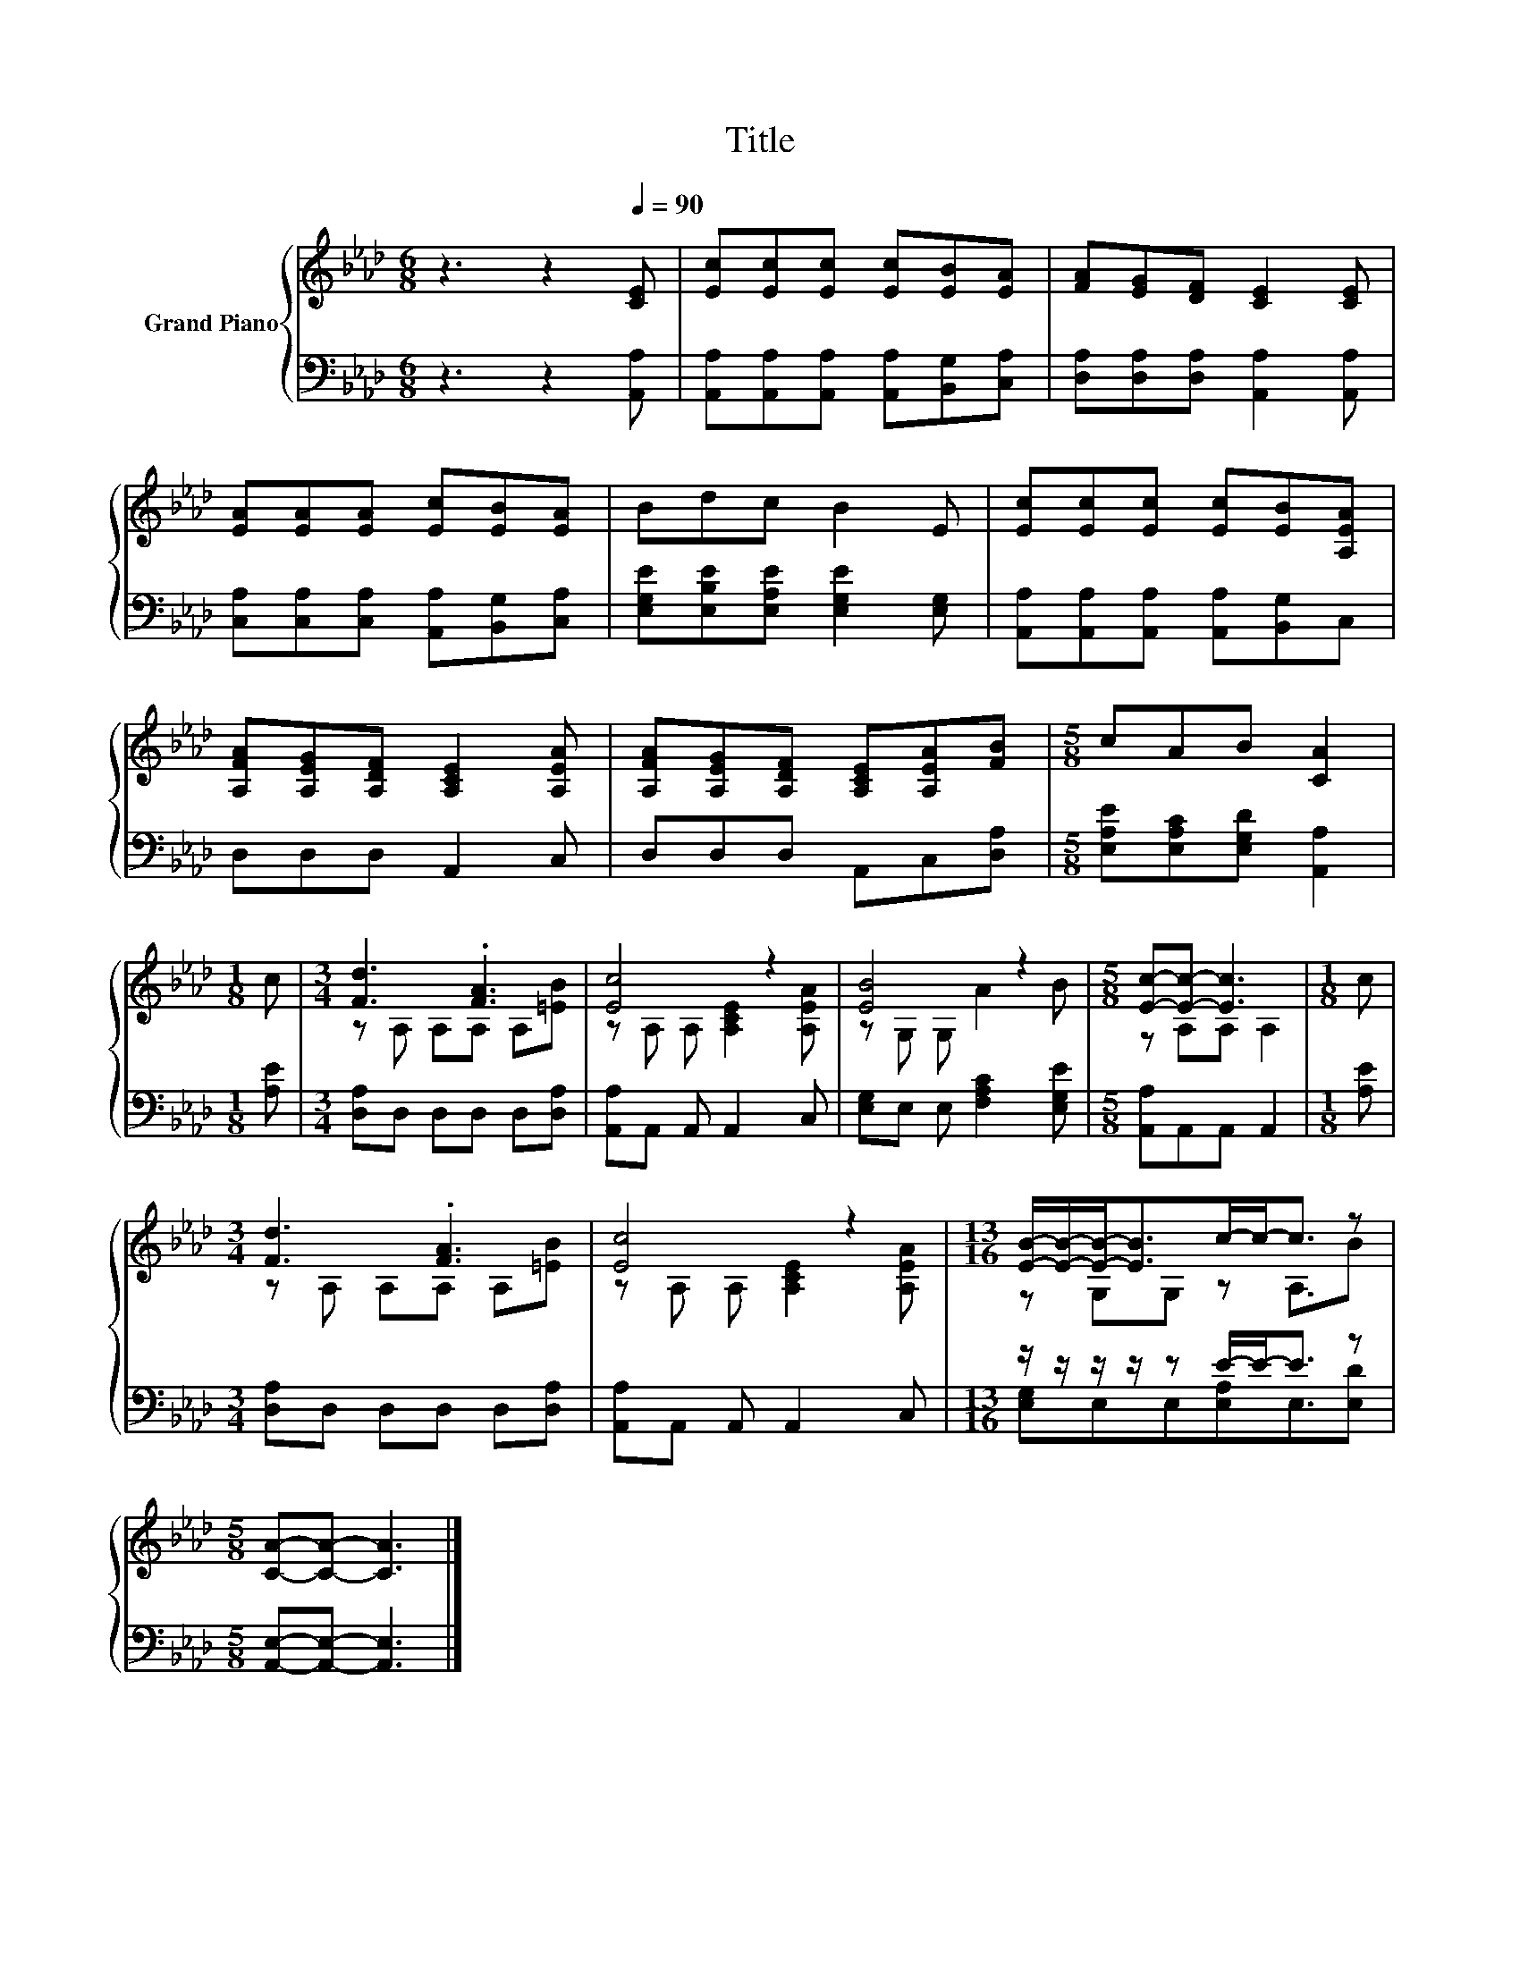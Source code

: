 X:1
T:Title
%%score { ( 1 3 ) | ( 2 4 ) }
L:1/8
M:6/8
K:Ab
V:1 treble nm="Grand Piano"
V:3 treble 
V:2 bass 
V:4 bass 
V:1
 z3 z2[Q:1/4=90] [CE] | [Ec][Ec][Ec] [Ec][EB][EA] | [FA][EG][DF] [CE]2 [CE] | %3
 [EA][EA][EA] [Ec][EB][EA] | Bdc B2 E | [Ec][Ec][Ec] [Ec][EB][A,EA] | %6
 [A,FA][A,EG][A,DF] [A,CE]2 [A,EA] | [A,FA][A,EG][A,DF] [A,CE][A,EA][FB] |[M:5/8] cAB [CA]2 | %9
[M:1/8] c |[M:3/4] [Fd]3 .[FA]3 | [Ec]4 z2 | [EB]4 z2 |[M:5/8] [Ec]-[Ec]- [Ec]3 |[M:1/8] c | %15
[M:3/4] [Fd]3 .[FA]3 | [Ec]4 z2 |[M:13/16] [EB]/-[EB]/-[EB]-<[EB]c/-c-<c z | %18
[M:5/8] [CA]-[CA]- [CA]3 |] %19
V:2
 z3 z2 [A,,A,] | [A,,A,][A,,A,][A,,A,] [A,,A,][B,,G,][C,A,] | [D,A,][D,A,][D,A,] [A,,A,]2 [A,,A,] | %3
 [C,A,][C,A,][C,A,] [A,,A,][B,,G,][C,A,] | [E,G,E][E,B,E][E,A,E] [E,G,E]2 [E,G,] | %5
 [A,,A,][A,,A,][A,,A,] [A,,A,][B,,G,]C, | D,D,D, A,,2 C, | D,D,D, A,,C,[D,A,] | %8
[M:5/8] [E,A,E][E,A,C][E,G,D] [A,,A,]2 |[M:1/8] [A,E] |[M:3/4] [D,A,]D, D,D, D,[D,A,] | %11
 [A,,A,]A,, A,, A,,2 C, | [E,G,]E, E, [F,A,C]2 [E,G,E] |[M:5/8] [A,,A,]A,,A,, A,,2 |[M:1/8] [A,E] | %15
[M:3/4] [D,A,]D, D,D, D,[D,A,] | [A,,A,]A,, A,, A,,2 C, |[M:13/16] z/ z/ z/ z/ z E/-E-<E z | %18
[M:5/8] [A,,E,]-[A,,E,]- [A,,E,]3 |] %19
V:3
 x6 | x6 | x6 | x6 | x6 | x6 | x6 | x6 |[M:5/8] x5 |[M:1/8] x |[M:3/4] z A, A,A, A,[=EB] | %11
 z A, A, [A,CE]2 [A,EA] | z G, G, A2 B |[M:5/8] z A,A, A,2 |[M:1/8] x |[M:3/4] z A, A,A, A,[=EB] | %16
 z A, A, [A,CE]2 [A,EA] |[M:13/16] z G,G, z A,3/2B |[M:5/8] x5 |] %19
V:4
 x6 | x6 | x6 | x6 | x6 | x6 | x6 | x6 |[M:5/8] x5 |[M:1/8] x |[M:3/4] x6 | x6 | x6 |[M:5/8] x5 | %14
[M:1/8] x |[M:3/4] x6 | x6 |[M:13/16] [E,G,]E,E,[E,A,]E,3/2[E,D] |[M:5/8] x5 |] %19

